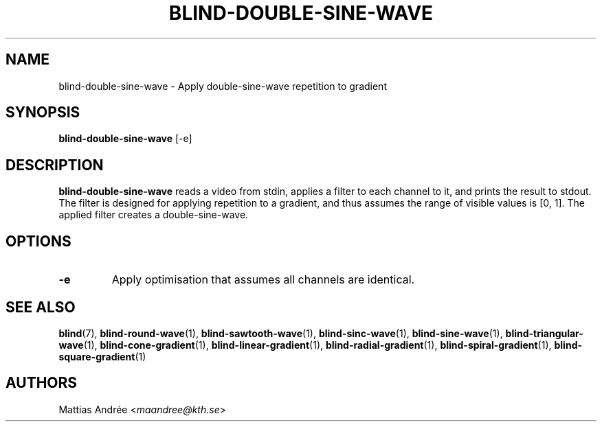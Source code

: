 .TH BLIND-DOUBLE-SINE-WAVE 1 blind
.SH NAME
blind-double-sine-wave - Apply double-sine-wave repetition to gradient
.SH SYNOPSIS
.B blind-double-sine-wave
[-e]
.SH DESCRIPTION
.B blind-double-sine-wave
reads a video from stdin, applies a filter to
each channel to it, and prints the result to
stdout. The filter is designed for applying
repetition to a gradient, and thus assumes the
range of visible values is [0, 1]. The applied
filter creates a double-sine-wave.
.SH OPTIONS
.TP
.B -e
Apply optimisation that assumes all channels
are identical.
.SH SEE ALSO
.BR blind (7),
.BR blind-round-wave (1),
.BR blind-sawtooth-wave (1),
.BR blind-sinc-wave (1),
.BR blind-sine-wave (1),
.BR blind-triangular-wave (1),
.BR blind-cone-gradient (1),
.BR blind-linear-gradient (1),
.BR blind-radial-gradient (1),
.BR blind-spiral-gradient (1),
.BR blind-square-gradient (1)
.SH AUTHORS
Mattias Andrée
.RI < maandree@kth.se >
